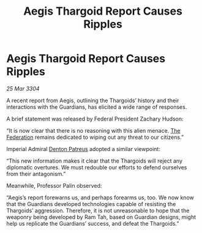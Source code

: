 :PROPERTIES:
:ID:       755cee50-d9bb-48cd-8000-cc23be27e899
:END:
#+title: Aegis Thargoid Report Causes Ripples
#+filetags: :3304:galnet:

* Aegis Thargoid Report Causes Ripples

/25 Mar 3304/

A recent report from Aegis, outlining the Thargoids’ history and their interactions with the Guardians, has elicited a wide range of responses. 

A brief statement was released by Federal President Zachary Hudson:  

“It is now clear that there is no reasoning with this alien menace. [[id:d56d0a6d-142a-4110-9c9a-235df02a99e0][The Federation]] remains dedicated to wiping out any threat to our citizens.” 

Imperial Admiral [[id:75daea85-5e9f-4f6f-a102-1a5edea0283c][Denton Patreus]] adopted a similar viewpoint:  

“This new information makes it clear that the Thargoids will reject any diplomatic overtures. We must redouble our efforts to defend ourselves from their antagonism.” 

Meanwhile, Professor Palin observed:  

“Aegis’s report forewarns us, and perhaps forearms us, too. We now know that the Guardians developed technologies capable of resisting the Thargoids’ aggression. Therefore, it is not unreasonable to hope that the weaponry being developed by Ram Tah, based on Guardian designs, might help us replicate the Guardians’ success, and defeat the Thargoids.”
